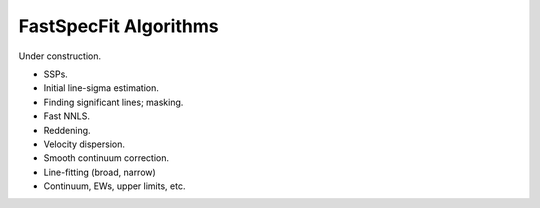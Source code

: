 .. _algorithms:

FastSpecFit Algorithms
======================

Under construction.

* SSPs.
* Initial line-sigma estimation.
* Finding significant lines; masking.  
* Fast NNLS.
* Reddening.
* Velocity dispersion.
* Smooth continuum correction.  
* Line-fitting (broad, narrow)
* Continuum, EWs, upper limits, etc.
